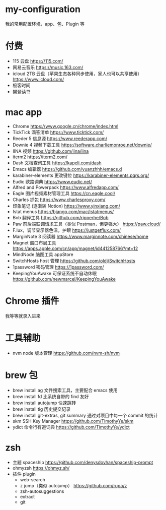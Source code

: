 * my-configuration
  我的常用配置环境，app、包、Plugin 等
* 付费
  * 115 云盘 https://115.com/
  * 网易云音乐 https://music.163.com/
  * icloud 2TB 云盘（苹果生态各种同步使用，家人也可以共享使用） https://www.icloud.com/
  * 极客时间
  * 樊登读书
* mac app
  * Chrome https://www.google.cn/chrome/index.html
  * TickTick 滴答清单 https://www.ticktick.com/
  * Reeder 5 信息源 https://www.reederapp.com/
  * Downie 4 视频下载工具 https://software.charliemonroe.net/downie/
  * IINA 视频 https://github.com/iina/iina
  * iterm2 https://iterm2.com/
  * Dash 文档查询工具 https://kapeli.com/dash
  * Emacs 编辑器 https://github.com/yuanzhhh/emacs.d
  * karabiner-elements 更改键位 https://karabiner-elements.pqrs.org/
  * Eudic 欧路词典 https://www.eudic.net/
  * Alfred and Powerpack https://www.alfredapp.com/
  * Eagle 图片视频素材管理工具 https://cn.eagle.cool/
  * Charles 抓包 https://www.charlesproxy.com/
  * 印象笔记 (逐渐转 Notion) https://www.yinxiang.com/
  * Istat menus https://bjango.com/mac/istatmenus/
  * Bob 翻译工具 https://github.com/ripperhe/Bob
  * Paw 前后端联调请求工具（类似 Postman，但更强大） https://paw.cloud/
  * F.lux，调节显示器色温，护眼 https://justgetflux.com/
  * MarginNote 3 阅读器 https://www.marginnote.com/chinese/home
  * Magnet 窗口布局工具  https://apps.apple.com/cn/app/magnet/id441258766?mt=12
  * MindNode 脑图工具 appStore
  * SwitchHosts host 管理 https://github.com/oldj/SwitchHosts
  * 1password 密码管理 https://1password.com/
  * KeepingYouAwake 可保证系统不自动休眠 https://github.com/newmarcel/KeepingYouAwake
* Chrome 插件
  我等等就录入进来
* 工具辅助
  * nvm node 版本管理 https://github.com/nvm-sh/nvm
* brew 包
  * brew install ag 文件搜索工具，主要配合 emacs 使用
  * brew install fd 比系统自带的 find 友好
  * brew install autojump 快速跳转
  * brew install tig 历史提交记录
  * brew install git-extras, git summary 通过对项目中每一个 commit 的统计
  * skm SSH Key Manager https://github.com/TimothyYe/skm
  * ydict 命令行有道词典 https://github.com/TimothyYe/ydict
* zsh
  * 主题 spaceship https://github.com/denysdovhan/spaceship-prompt
  * ohmyzsh  https://ohmyz.sh/
  * 插件 plugin
    * web-search
    * z jump（类似 autojump） https://github.com/rupa/z
    * zsh-autosuggestions
    * extract
    * git
